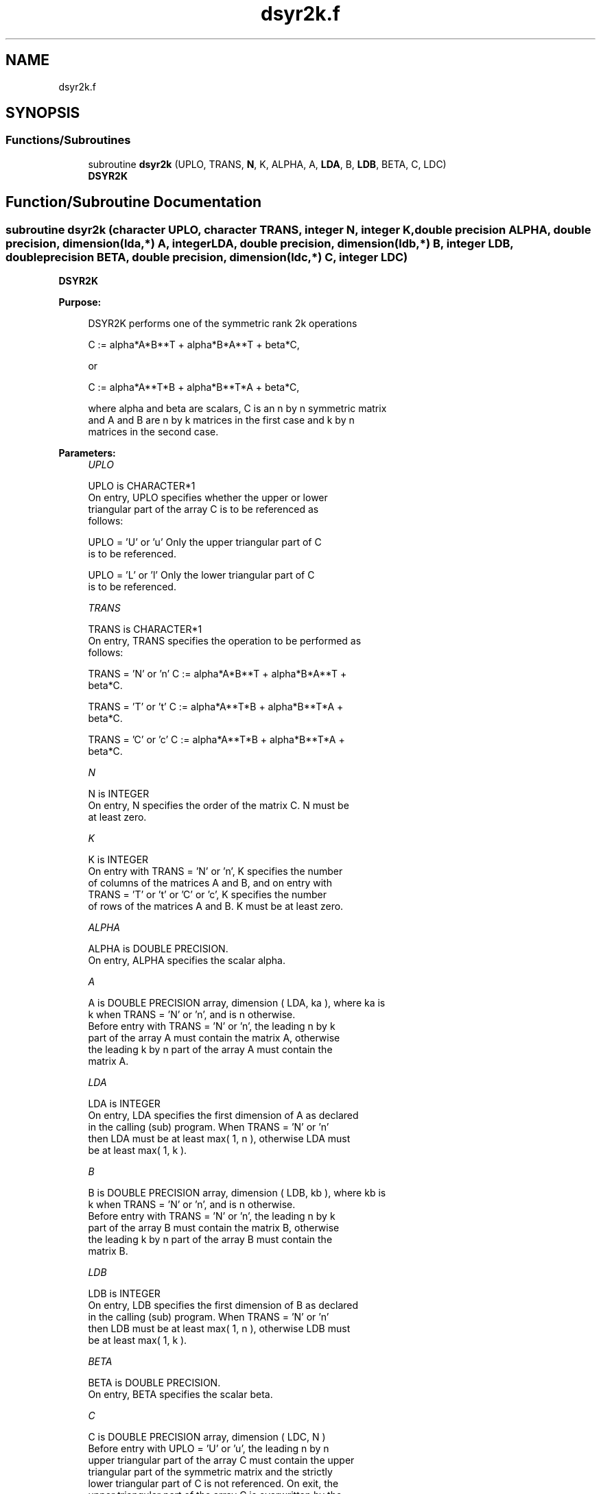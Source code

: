 .TH "dsyr2k.f" 3 "Tue Nov 14 2017" "Version 3.8.0" "LAPACK" \" -*- nroff -*-
.ad l
.nh
.SH NAME
dsyr2k.f
.SH SYNOPSIS
.br
.PP
.SS "Functions/Subroutines"

.in +1c
.ti -1c
.RI "subroutine \fBdsyr2k\fP (UPLO, TRANS, \fBN\fP, K, ALPHA, A, \fBLDA\fP, B, \fBLDB\fP, BETA, C, LDC)"
.br
.RI "\fBDSYR2K\fP "
.in -1c
.SH "Function/Subroutine Documentation"
.PP 
.SS "subroutine dsyr2k (character UPLO, character TRANS, integer N, integer K, double precision ALPHA, double precision, dimension(lda,*) A, integer LDA, double precision, dimension(ldb,*) B, integer LDB, double precision BETA, double precision, dimension(ldc,*) C, integer LDC)"

.PP
\fBDSYR2K\fP 
.PP
\fBPurpose: \fP
.RS 4

.PP
.nf
 DSYR2K  performs one of the symmetric rank 2k operations

    C := alpha*A*B**T + alpha*B*A**T + beta*C,

 or

    C := alpha*A**T*B + alpha*B**T*A + beta*C,

 where  alpha and beta  are scalars, C is an  n by n  symmetric matrix
 and  A and B  are  n by k  matrices  in the  first  case  and  k by n
 matrices in the second case.
.fi
.PP
 
.RE
.PP
\fBParameters:\fP
.RS 4
\fIUPLO\fP 
.PP
.nf
          UPLO is CHARACTER*1
           On  entry,   UPLO  specifies  whether  the  upper  or  lower
           triangular  part  of the  array  C  is to be  referenced  as
           follows:

              UPLO = 'U' or 'u'   Only the  upper triangular part of  C
                                  is to be referenced.

              UPLO = 'L' or 'l'   Only the  lower triangular part of  C
                                  is to be referenced.
.fi
.PP
.br
\fITRANS\fP 
.PP
.nf
          TRANS is CHARACTER*1
           On entry,  TRANS  specifies the operation to be performed as
           follows:

              TRANS = 'N' or 'n'   C := alpha*A*B**T + alpha*B*A**T +
                                        beta*C.

              TRANS = 'T' or 't'   C := alpha*A**T*B + alpha*B**T*A +
                                        beta*C.

              TRANS = 'C' or 'c'   C := alpha*A**T*B + alpha*B**T*A +
                                        beta*C.
.fi
.PP
.br
\fIN\fP 
.PP
.nf
          N is INTEGER
           On entry,  N specifies the order of the matrix C.  N must be
           at least zero.
.fi
.PP
.br
\fIK\fP 
.PP
.nf
          K is INTEGER
           On entry with  TRANS = 'N' or 'n',  K  specifies  the number
           of  columns  of the  matrices  A and B,  and on  entry  with
           TRANS = 'T' or 't' or 'C' or 'c',  K  specifies  the  number
           of rows of the matrices  A and B.  K must be at least  zero.
.fi
.PP
.br
\fIALPHA\fP 
.PP
.nf
          ALPHA is DOUBLE PRECISION.
           On entry, ALPHA specifies the scalar alpha.
.fi
.PP
.br
\fIA\fP 
.PP
.nf
          A is DOUBLE PRECISION array, dimension ( LDA, ka ), where ka is
           k  when  TRANS = 'N' or 'n',  and is  n  otherwise.
           Before entry with  TRANS = 'N' or 'n',  the  leading  n by k
           part of the array  A  must contain the matrix  A,  otherwise
           the leading  k by n  part of the array  A  must contain  the
           matrix A.
.fi
.PP
.br
\fILDA\fP 
.PP
.nf
          LDA is INTEGER
           On entry, LDA specifies the first dimension of A as declared
           in  the  calling  (sub)  program.   When  TRANS = 'N' or 'n'
           then  LDA must be at least  max( 1, n ), otherwise  LDA must
           be at least  max( 1, k ).
.fi
.PP
.br
\fIB\fP 
.PP
.nf
          B is DOUBLE PRECISION array, dimension ( LDB, kb ), where kb is
           k  when  TRANS = 'N' or 'n',  and is  n  otherwise.
           Before entry with  TRANS = 'N' or 'n',  the  leading  n by k
           part of the array  B  must contain the matrix  B,  otherwise
           the leading  k by n  part of the array  B  must contain  the
           matrix B.
.fi
.PP
.br
\fILDB\fP 
.PP
.nf
          LDB is INTEGER
           On entry, LDB specifies the first dimension of B as declared
           in  the  calling  (sub)  program.   When  TRANS = 'N' or 'n'
           then  LDB must be at least  max( 1, n ), otherwise  LDB must
           be at least  max( 1, k ).
.fi
.PP
.br
\fIBETA\fP 
.PP
.nf
          BETA is DOUBLE PRECISION.
           On entry, BETA specifies the scalar beta.
.fi
.PP
.br
\fIC\fP 
.PP
.nf
          C is DOUBLE PRECISION array, dimension ( LDC, N )
           Before entry  with  UPLO = 'U' or 'u',  the leading  n by n
           upper triangular part of the array C must contain the upper
           triangular part  of the  symmetric matrix  and the strictly
           lower triangular part of C is not referenced.  On exit, the
           upper triangular part of the array  C is overwritten by the
           upper triangular part of the updated matrix.
           Before entry  with  UPLO = 'L' or 'l',  the leading  n by n
           lower triangular part of the array C must contain the lower
           triangular part  of the  symmetric matrix  and the strictly
           upper triangular part of C is not referenced.  On exit, the
           lower triangular part of the array  C is overwritten by the
           lower triangular part of the updated matrix.
.fi
.PP
.br
\fILDC\fP 
.PP
.nf
          LDC is INTEGER
           On entry, LDC specifies the first dimension of C as declared
           in  the  calling  (sub)  program.   LDC  must  be  at  least
           max( 1, n ).
.fi
.PP
 
.RE
.PP
\fBAuthor:\fP
.RS 4
Univ\&. of Tennessee 
.PP
Univ\&. of California Berkeley 
.PP
Univ\&. of Colorado Denver 
.PP
NAG Ltd\&. 
.RE
.PP
\fBDate:\fP
.RS 4
December 2016 
.RE
.PP
\fBFurther Details: \fP
.RS 4

.PP
.nf
  Level 3 Blas routine.


  -- Written on 8-February-1989.
     Jack Dongarra, Argonne National Laboratory.
     Iain Duff, AERE Harwell.
     Jeremy Du Croz, Numerical Algorithms Group Ltd.
     Sven Hammarling, Numerical Algorithms Group Ltd.
.fi
.PP
 
.RE
.PP

.PP
Definition at line 194 of file dsyr2k\&.f\&.
.SH "Author"
.PP 
Generated automatically by Doxygen for LAPACK from the source code\&.
